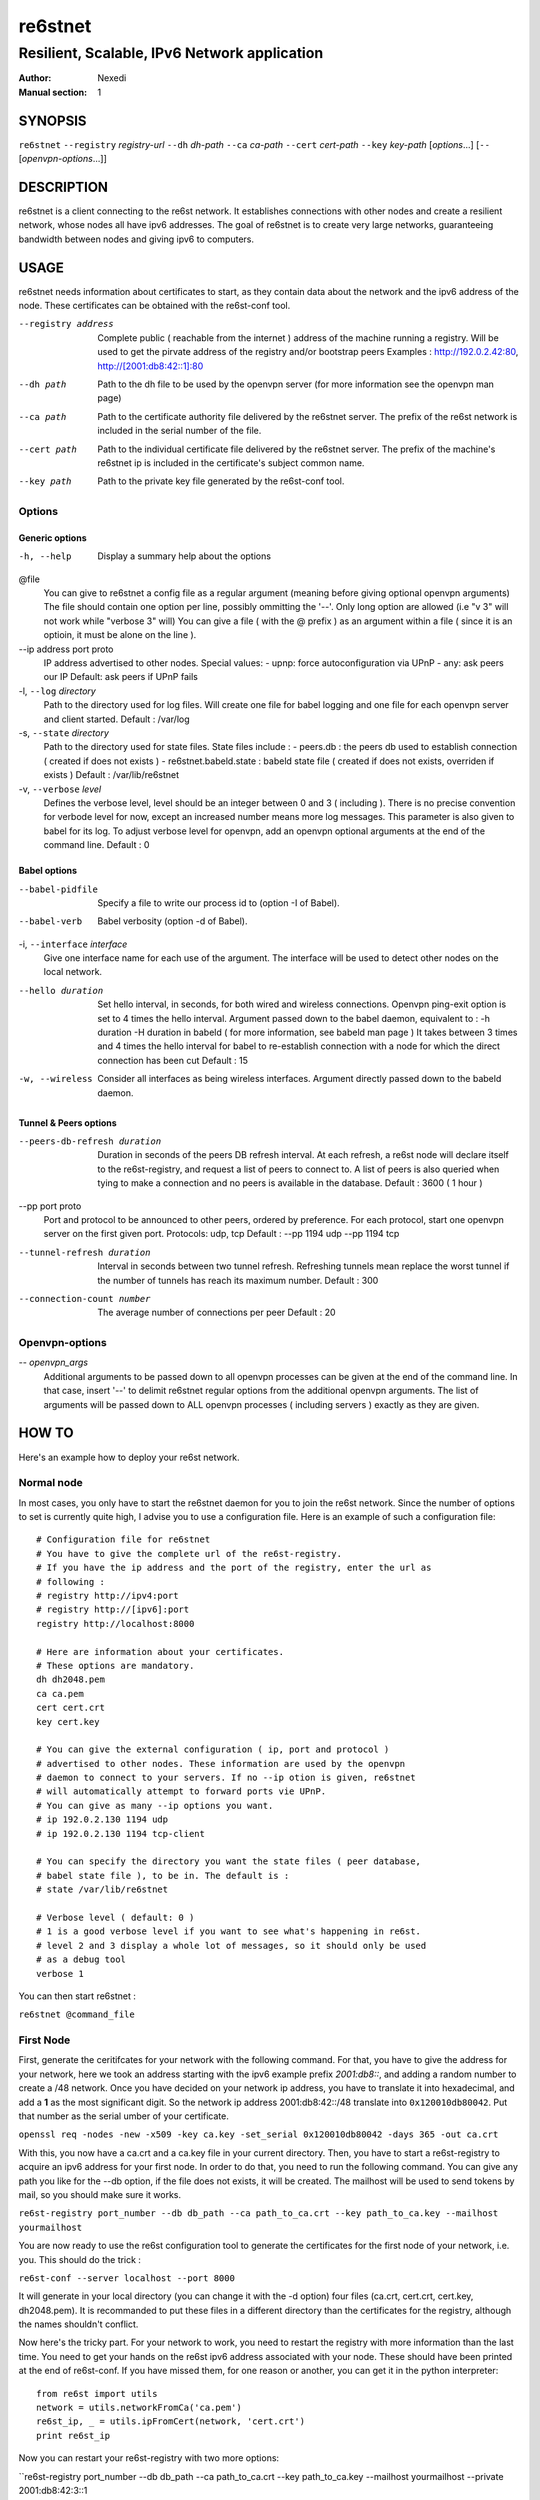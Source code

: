 ==========
 re6stnet
==========

---------------------------------------------
Resilient, Scalable, IPv6 Network application
---------------------------------------------

:Author: Nexedi
:Manual section: 1

SYNOPSIS
========

``re6stnet`` ``--registry`` `registry-url` ``--dh`` `dh-path` ``--ca`` `ca-path`
``--cert`` `cert-path` ``--key`` `key-path` [`options`...]
[``--`` [`openvpn-options`...]]

DESCRIPTION
===========

re6stnet is a client connecting to the re6st network. It establishes connections
with other nodes and create a resilient network, whose nodes all have ipv6
addresses. The goal of re6stnet is to create very large networks, guaranteeing
bandwidth between nodes and giving ipv6 to computers.

USAGE
=====

re6stnet needs information about certificates to start, as they contain data
about the network and the ipv6 address of the node. These certificates can be
obtained with the re6st-conf tool.

--registry address
           Complete public ( reachable from the internet ) address of the machine
           running a registry. Will be used to get the pirvate address of the
           registry and/or bootstrap peers
           Examples : http://192.0.2.42:80, http://[2001:db8:42::1]:80

--dh path
            Path to the dh file to be used by the openvpn server
            (for more information see the openvpn man page)

--ca path
            Path to the certificate authority file delivered by the re6stnet
            server. The prefix of the re6st network is included in the serial
            number of the file.

--cert path
            Path to the individual certificate file delivered by the re6stnet
            server. The prefix of the machine's re6stnet ip is included in the
            certificate's subject common name.

--key path
            Path to the private key file generated by the re6st-conf tool.

Options
-------

Generic options
~~~~~~~~~~~~~~~

-h, --help  Display a summary help about the options

@file
            You can give to re6stnet a config file as a regular argument
            (meaning before giving optional openvpn arguments)
            The file should contain one option per line, possibly ommitting
            the '--'. Only long option are allowed (i.e "v 3" will not work
            while "verbose 3" will)
            You can give a file ( with the @ prefix ) as an argument within a
            file ( since it is an optioin, it must be alone on the line ).

--ip address port proto
            IP address advertised to other nodes. Special values:
            - upnp: force autoconfiguration via UPnP
            - any: ask peers our IP
            Default: ask peers if UPnP fails

-l, ``--log`` `directory`
            Path to the directory used for log files. Will create one file
            for babel logging and one file for each openvpn server and client
            started.
            Default : /var/log

-s, ``--state`` `directory`
            Path to the directory used for state files. State files include :
            - peers.db : the peers db used to establish connection ( created
            if does not exists )
            - re6stnet.babeld.state : babeld state file ( created if does not
            exists, overriden if exists )
            Default : /var/lib/re6stnet

-v, ``--verbose`` `level`
            Defines the verbose level, level should be an integer between 0
            and 3 ( including ). There is no precise convention for verbode
            level for now, except an increased number means more log messages.
            This parameter is also given to babel for its log.
            To adjust verbose level for openvpn, add an openvpn optional
            arguments at the end of the command line.
            Default : 0

Babel options
~~~~~~~~~~~~~

--babel-pidfile
            Specify a file to write our process id to (option -I of Babel).

--babel-verb
            Babel verbosity (option -d of Babel).

-i, ``--interface`` `interface`
            Give one interface name for each use of the argument. The interface
            will be used to detect other nodes on the local network.

--hello duration
            Set hello interval, in seconds, for both wired and wireless
            connections. Openvpn ping-exit option is set to 4 times the hello
            interval. Argument passed down to the babel daemon, equivalent
            to :
            -h duration -H duration
            in babeld ( for more information, see babeld man page )
            It takes between 3 times and 4 times the hello interval for babel
            to re-establish connection with a node for which the direct
            connection has been cut
            Default : 15

-w, --wireless
            Consider all interfaces as being wireless interfaces. Argument
            directly passed down to the babeld daemon.

Tunnel & Peers options
~~~~~~~~~~~~~~~~~~~~~~

--peers-db-refresh duration
            Duration in seconds of the peers DB refresh interval. At each
            refresh, a re6st node will declare itself to the re6st-registry,
            and request a list of peers to connect to. A list of peers is also
            queried when tying to make a connection and no peers is available
            in the database.
            Default : 3600  ( 1 hour )

--pp port proto
            Port and protocol to be announced to other peers, ordered by
            preference. For each protocol, start one openvpn server on the
            first given port.
            Protocols: udp, tcp
            Default : --pp 1194 udp --pp 1194 tcp

--tunnel-refresh duration
            Interval in seconds between two tunnel refresh. Refreshing tunnels
            mean replace the worst tunnel if the number of tunnels has reach 
            its maximum number.
            Default : 300

--connection-count number
            The average number of connections per peer
            Default : 20

Openvpn-options
---------------

-- `openvpn_args`
            Additional arguments to be passed down to all openvpn processes
            can be given at the end of the command line.
            In that case, insert '--' to delimit re6stnet regular options
            from the additional openvpn arguments. The list of arguments will
            be passed down to ALL openvpn processes ( including servers )
            exactly as they are given.

HOW TO
======

Here's an example how to deploy your re6st network.

Normal node
-----------

In most cases, you only have to start the re6stnet daemon for you to join
the re6st network. Since the number of options to set is currently quite high,
I advise you to use a configuration file. Here is an example of such a
configuration file::

    # Configuration file for re6stnet
    # You have to give the complete url of the re6st-registry.
    # If you have the ip address and the port of the registry, enter the url as
    # following :
    # registry http://ipv4:port
    # registry http://[ipv6]:port
    registry http://localhost:8000

    # Here are information about your certificates.
    # These options are mandatory.
    dh dh2048.pem
    ca ca.pem
    cert cert.crt
    key cert.key

    # You can give the external configuration ( ip, port and protocol )
    # advertised to other nodes. These information are used by the openvpn
    # daemon to connect to your servers. If no --ip otion is given, re6stnet
    # will automatically attempt to forward ports vie UPnP.
    # You can give as many --ip options you want.
    # ip 192.0.2.130 1194 udp
    # ip 192.0.2.130 1194 tcp-client

    # You can specify the directory you want the state files ( peer database,
    # babel state file ), to be in. The default is :
    # state /var/lib/re6stnet

    # Verbose level ( default: 0 )
    # 1 is a good verbose level if you want to see what's happening in re6st.
    # level 2 and 3 display a whole lot of messages, so it should only be used 
    # as a debug tool
    verbose 1

You can then start re6stnet :

``re6stnet @command_file``


First Node
----------

First, generate the ceritifcates for your network with the following command.
For that, you have to give the address for your network, here we took an
address starting with the ipv6 example prefix `2001:db8::`, and adding a random
number to create a /48 network. Once you have decided on your network ip
address, you have to translate it into hexadecimal, and add a **1** as the
most significant digit. So the network ip address 2001:db8:42::/48 translate
into ``0x120010db80042``. Put that number as the serial umber of your
certificate.

``openssl req -nodes -new -x509 -key ca.key -set_serial 0x120010db80042
-days 365 -out ca.crt``

With this, you now have a ca.crt and a ca.key file in your current directory.
Then, you have to start a re6st-registry to acquire an ipv6 address for your
first node. In order to do that, you need to run the following command.
You can give any path you like for the --db option, if the file does not
exists, it will be created. The mailhost will be used to send tokens by mail,
so you should make sure it works.

``re6st-registry port_number --db db_path --ca path_to_ca.crt
--key path_to_ca.key --mailhost yourmailhost``

You are now ready to use the re6st configuration tool to generate the
certificates for the first node of your network, i.e. you. This should do the
trick :

``re6st-conf --server localhost --port 8000``

It will generate in your local directory (you can change it with the -d option)
four files (ca.crt, cert.crt, cert.key, dh2048.pem). It is recommanded to put
these files in a different directory than the certificates for the registry,
although the names shouldn't conflict.

Now here's the tricky part. For your network to work, you need to restart the
registry with more information than the last time. You need to get your hands 
on the re6st ipv6 address associated with your node. These should have been 
printed at the end of re6st-conf. If you have missed them, for one reason or
another, you can get it in the python interpreter::

    from re6st import utils
    network = utils.networkFromCa('ca.pem')
    re6st_ip, _ = utils.ipFromCert(network, 'cert.crt')
    print re6st_ip

Now you can restart your re6st-registry with two more options:

``re6st-registry port_number --db db_path --ca path_to_ca.crt
--key path_to_ca.key --mailhost yourmailhost --private 2001:db8:42:3::1

Finally, you can start your own re6st node following the instructions in the
precedent section.


SEE ALSO
========

``re6st-conf``\ (1), ``re6st-registry``\ (1), ``babeld``\ (8), ``openvpn``\ (8)
